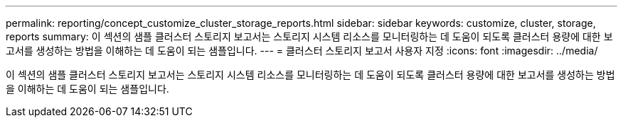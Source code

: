 ---
permalink: reporting/concept_customize_cluster_storage_reports.html 
sidebar: sidebar 
keywords: customize, cluster, storage, reports 
summary: 이 섹션의 샘플 클러스터 스토리지 보고서는 스토리지 시스템 리소스를 모니터링하는 데 도움이 되도록 클러스터 용량에 대한 보고서를 생성하는 방법을 이해하는 데 도움이 되는 샘플입니다. 
---
= 클러스터 스토리지 보고서 사용자 지정
:icons: font
:imagesdir: ../media/


[role="lead"]
이 섹션의 샘플 클러스터 스토리지 보고서는 스토리지 시스템 리소스를 모니터링하는 데 도움이 되도록 클러스터 용량에 대한 보고서를 생성하는 방법을 이해하는 데 도움이 되는 샘플입니다.
